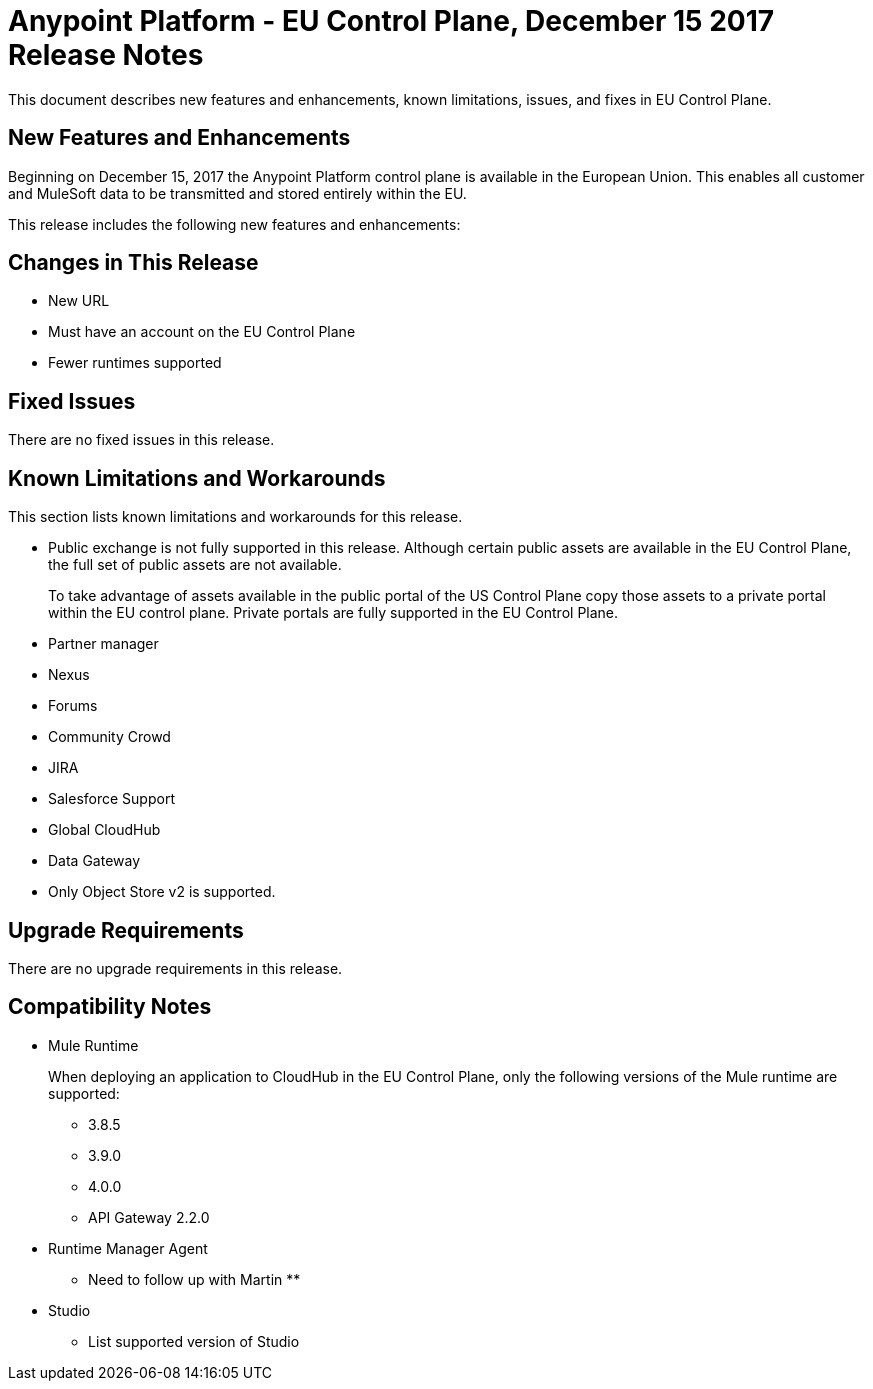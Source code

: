 = Anypoint Platform - EU Control Plane, December 15 2017 Release Notes

This document describes new features and enhancements, known limitations, issues, and fixes in EU Control Plane. 

== New Features and Enhancements

Beginning on December 15, 2017 the Anypoint Platform control plane is available in the European Union. This enables all customer and MuleSoft data to be transmitted and stored entirely within the EU. 

This release includes the following new features and enhancements:



== Changes in This Release 

* New URL
* Must have an account on the EU Control Plane
* Fewer runtimes supported

== Fixed Issues

There are no fixed issues in this release.

== Known Limitations and Workarounds

This section lists known limitations and workarounds for this release.

* Public exchange is not fully supported in this release. Although certain public assets are available in the EU Control Plane, the full set of public assets are not available.
+
To take advantage of assets available in the public portal of the US Control Plane copy those assets to a private portal within the EU control plane. Private portals are fully supported in the EU Control Plane.

* Partner manager
* Nexus
* Forums
* Community Crowd
* JIRA
* Salesforce Support
* Global CloudHub
* Data Gateway
* Only Object Store v2 is supported.

== Upgrade Requirements

There are no upgrade requirements in this release.

== Compatibility Notes

* Mule Runtime
+
When deploying an application to CloudHub in the EU Control Plane, only the following versions of the Mule runtime are supported:
+
** 3.8.5
** 3.9.0
** 4.0.0
** API Gateway 2.2.0

* Runtime Manager Agent
+
** Need to follow up with Martin **

* Studio
+
** List supported version of Studio
